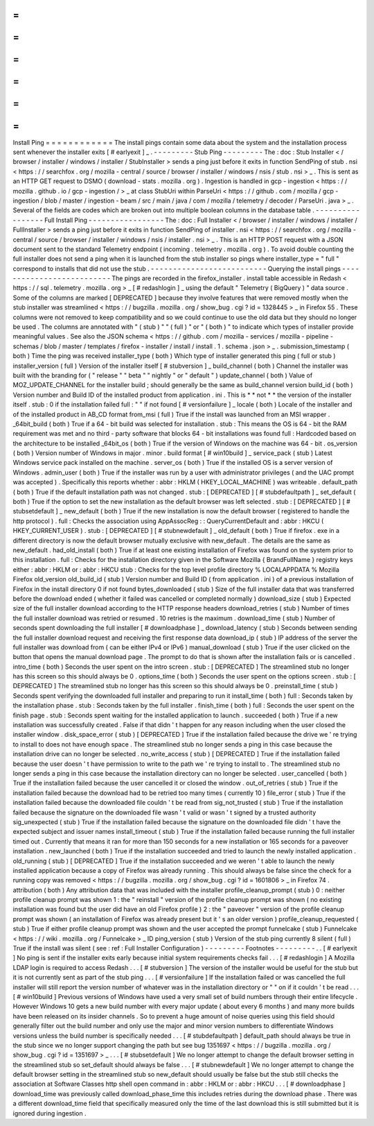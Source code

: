 =
=
=
=
=
=
=
=
=
=
=
=
Install
Ping
=
=
=
=
=
=
=
=
=
=
=
=
The
install
pings
contain
some
data
about
the
system
and
the
installation
process
sent
whenever
the
installer
exits
[
#
earlyexit
]
_
.
-
-
-
-
-
-
-
-
-
Stub
Ping
-
-
-
-
-
-
-
-
-
The
:
doc
:
Stub
Installer
<
/
browser
/
installer
/
windows
/
installer
/
StubInstaller
>
sends
a
ping
just
before
it
exits
in
function
SendPing
of
stub
.
nsi
<
https
:
/
/
searchfox
.
org
/
mozilla
-
central
/
source
/
browser
/
installer
/
windows
/
nsis
/
stub
.
nsi
>
_
.
This
is
sent
as
an
HTTP
GET
request
to
DSMO
(
download
-
stats
.
mozilla
.
org
)
.
Ingestion
is
handled
in
gcp
-
ingestion
<
https
:
/
/
mozilla
.
github
.
io
/
gcp
-
ingestion
/
>
_
at
class
StubUri
within
ParseUri
<
https
:
/
/
github
.
com
/
mozilla
/
gcp
-
ingestion
/
blob
/
master
/
ingestion
-
beam
/
src
/
main
/
java
/
com
/
mozilla
/
telemetry
/
decoder
/
ParseUri
.
java
>
_
.
Several
of
the
fields
are
codes
which
are
broken
out
into
multiple
boolean
columns
in
the
database
table
.
-
-
-
-
-
-
-
-
-
-
-
-
-
-
-
-
-
Full
Install
Ping
-
-
-
-
-
-
-
-
-
-
-
-
-
-
-
-
-
The
:
doc
:
Full
Installer
<
/
browser
/
installer
/
windows
/
installer
/
FullInstaller
>
sends
a
ping
just
before
it
exits
in
function
SendPing
of
installer
.
nsi
<
https
:
/
/
searchfox
.
org
/
mozilla
-
central
/
source
/
browser
/
installer
/
windows
/
nsis
/
installer
.
nsi
>
_
.
This
is
an
HTTP
POST
request
with
a
JSON
document
sent
to
the
standard
Telemetry
endpoint
(
incoming
.
telemetry
.
mozilla
.
org
)
.
To
avoid
double
counting
the
full
installer
does
not
send
a
ping
when
it
is
launched
from
the
stub
installer
so
pings
where
installer_type
=
"
full
"
correspond
to
installs
that
did
not
use
the
stub
.
-
-
-
-
-
-
-
-
-
-
-
-
-
-
-
-
-
-
-
-
-
-
-
-
-
-
Querying
the
install
pings
-
-
-
-
-
-
-
-
-
-
-
-
-
-
-
-
-
-
-
-
-
-
-
-
-
-
The
pings
are
recorded
in
the
firefox_installer
.
install
table
accessible
in
Redash
<
https
:
/
/
sql
.
telemetry
.
mozilla
.
org
>
_
[
#
redashlogin
]
_
using
the
default
"
Telemetry
(
BigQuery
)
"
data
source
.
Some
of
the
columns
are
marked
[
DEPRECATED
]
because
they
involve
features
that
were
removed
mostly
when
the
stub
installer
was
streamlined
<
https
:
/
/
bugzilla
.
mozilla
.
org
/
show_bug
.
cgi
?
id
=
1328445
>
_
in
Firefox
55
.
These
columns
were
not
removed
to
keep
compatibility
and
so
we
could
continue
to
use
the
old
data
but
they
should
no
longer
be
used
.
The
columns
are
annotated
with
"
(
stub
)
"
"
(
full
)
"
or
"
(
both
)
"
to
indicate
which
types
of
installer
provide
meaningful
values
.
See
also
the
JSON
schema
<
https
:
/
/
github
.
com
/
mozilla
-
services
/
mozilla
-
pipeline
-
schemas
/
blob
/
master
/
templates
/
firefox
-
installer
/
install
/
install
.
1
.
schema
.
json
>
_
.
submission_timestamp
(
both
)
Time
the
ping
was
received
installer_type
(
both
)
Which
type
of
installer
generated
this
ping
(
full
or
stub
)
installer_version
(
full
)
Version
of
the
installer
itself
[
#
stubversion
]
_
build_channel
(
both
)
Channel
the
installer
was
built
with
the
branding
for
(
"
release
"
"
beta
"
"
nightly
"
or
"
default
"
)
update_channel
(
both
)
Value
of
MOZ_UPDATE_CHANNEL
for
the
installer
build
;
should
generally
be
the
same
as
build_channel
version
build_id
(
both
)
Version
number
and
Build
ID
of
the
installed
product
from
application
.
ini
.
This
is
*
*
not
*
*
the
version
of
the
installer
itself
.
stub
:
0
if
the
installation
failed
full
:
"
"
if
not
found
[
#
versionfailure
]
_
locale
(
both
)
Locale
of
the
installer
and
of
the
installed
product
in
AB_CD
format
from_msi
(
full
)
True
if
the
install
was
launched
from
an
MSI
wrapper
.
_64bit_build
(
both
)
True
if
a
64
-
bit
build
was
selected
for
installation
.
stub
:
This
means
the
OS
is
64
-
bit
the
RAM
requirement
was
met
and
no
third
-
party
software
that
blocks
64
-
bit
installations
was
found
full
:
Hardcoded
based
on
the
architecture
to
be
installed
_64bit_os
(
both
)
True
if
the
version
of
Windows
on
the
machine
was
64
-
bit
.
os_version
(
both
)
Version
number
of
Windows
in
major
.
minor
.
build
format
[
#
win10build
]
_
service_pack
(
stub
)
Latest
Windows
service
pack
installed
on
the
machine
.
server_os
(
both
)
True
if
the
installed
OS
is
a
server
version
of
Windows
.
admin_user
(
both
)
True
if
the
installer
was
run
by
a
user
with
administrator
privileges
(
and
the
UAC
prompt
was
accepted
)
.
Specifically
this
reports
whether
:
abbr
:
HKLM
(
HKEY_LOCAL_MACHINE
)
was
writeable
.
default_path
(
both
)
True
if
the
default
installation
path
was
not
changed
.
stub
:
[
DEPRECATED
]
[
#
stubdefaultpath
]
_
set_default
(
both
)
True
if
the
option
to
set
the
new
installation
as
the
default
browser
was
left
selected
.
stub
:
[
DEPRECATED
]
[
#
stubsetdefault
]
_
new_default
(
both
)
True
if
the
new
installation
is
now
the
default
browser
(
registered
to
handle
the
http
protocol
)
.
full
:
Checks
the
association
using
AppAssocReg
:
:
QueryCurrentDefault
and
:
abbr
:
HKCU
(
HKEY_CURRENT_USER
)
.
stub
:
[
DEPRECATED
]
[
#
stubnewdefault
]
_
old_default
(
both
)
True
if
firefox
.
exe
in
a
different
directory
is
now
the
default
browser
mutually
exclusive
with
new_default
.
The
details
are
the
same
as
new_default
.
had_old_install
(
both
)
True
if
at
least
one
existing
installation
of
Firefox
was
found
on
the
system
prior
to
this
installation
.
full
:
Checks
for
the
installation
directory
given
in
the
Software
\
Mozilla
\
{
BrandFullName
}
registry
keys
either
:
abbr
:
HKLM
or
:
abbr
:
HKCU
stub
:
Checks
for
the
top
level
profile
directory
%
LOCALAPPDATA
%
\
Mozilla
\
Firefox
old_version
old_build_id
(
stub
)
Version
number
and
Build
ID
(
from
application
.
ini
)
of
a
previous
installation
of
Firefox
in
the
install
directory
0
if
not
found
bytes_downloaded
(
stub
)
Size
of
the
full
installer
data
that
was
transferred
before
the
download
ended
(
whether
it
failed
was
cancelled
or
completed
normally
)
download_size
(
stub
)
Expected
size
of
the
full
installer
download
according
to
the
HTTP
response
headers
download_retries
(
stub
)
Number
of
times
the
full
installer
download
was
retried
or
resumed
.
10
retries
is
the
maximum
.
download_time
(
stub
)
Number
of
seconds
spent
downloading
the
full
installer
[
#
downloadphase
]
_
download_latency
(
stub
)
Seconds
between
sending
the
full
installer
download
request
and
receiving
the
first
response
data
download_ip
(
stub
)
IP
address
of
the
server
the
full
installer
was
download
from
(
can
be
either
IPv4
or
IPv6
)
manual_download
(
stub
)
True
if
the
user
clicked
on
the
button
that
opens
the
manual
download
page
.
The
prompt
to
do
that
is
shown
after
the
installation
fails
or
is
cancelled
.
intro_time
(
both
)
Seconds
the
user
spent
on
the
intro
screen
.
stub
:
[
DEPRECATED
]
The
streamlined
stub
no
longer
has
this
screen
so
this
should
always
be
0
.
options_time
(
both
)
Seconds
the
user
spent
on
the
options
screen
.
stub
:
[
DEPRECATED
]
The
streamlined
stub
no
longer
has
this
screen
so
this
should
always
be
0
.
preinstall_time
(
stub
)
Seconds
spent
verifying
the
downloaded
full
installer
and
preparing
to
run
it
install_time
(
both
)
full
:
Seconds
taken
by
the
installation
phase
.
stub
:
Seconds
taken
by
the
full
installer
.
finish_time
(
both
)
full
:
Seconds
the
user
spent
on
the
finish
page
.
stub
:
Seconds
spent
waiting
for
the
installed
application
to
launch
.
succeeded
(
both
)
True
if
a
new
installation
was
successfully
created
.
False
if
that
didn
'
t
happen
for
any
reason
including
when
the
user
closed
the
installer
window
.
disk_space_error
(
stub
)
[
DEPRECATED
]
True
if
the
installation
failed
because
the
drive
we
'
re
trying
to
install
to
does
not
have
enough
space
.
The
streamlined
stub
no
longer
sends
a
ping
in
this
case
because
the
installation
drive
can
no
longer
be
selected
.
no_write_access
(
stub
)
[
DEPRECATED
]
True
if
the
installation
failed
because
the
user
doesn
'
t
have
permission
to
write
to
the
path
we
'
re
trying
to
install
to
.
The
streamlined
stub
no
longer
sends
a
ping
in
this
case
because
the
installation
directory
can
no
longer
be
selected
.
user_cancelled
(
both
)
True
if
the
installation
failed
because
the
user
cancelled
it
or
closed
the
window
.
out_of_retries
(
stub
)
True
if
the
installation
failed
because
the
download
had
to
be
retried
too
many
times
(
currently
10
)
file_error
(
stub
)
True
if
the
installation
failed
because
the
downloaded
file
couldn
'
t
be
read
from
sig_not_trusted
(
stub
)
True
if
the
installation
failed
because
the
signature
on
the
downloaded
file
wasn
'
t
valid
or
wasn
'
t
signed
by
a
trusted
authority
sig_unexpected
(
stub
)
True
if
the
installation
failed
because
the
signature
on
the
downloaded
file
didn
'
t
have
the
expected
subject
and
issuer
names
install_timeout
(
stub
)
True
if
the
installation
failed
because
running
the
full
installer
timed
out
.
Currently
that
means
it
ran
for
more
than
150
seconds
for
a
new
installation
or
165
seconds
for
a
paveover
installation
.
new_launched
(
both
)
True
if
the
installation
succeeded
and
tried
to
launch
the
newly
installed
application
.
old_running
(
stub
)
[
DEPRECATED
]
True
if
the
installation
succeeded
and
we
weren
'
t
able
to
launch
the
newly
installed
application
because
a
copy
of
Firefox
was
already
running
.
This
should
always
be
false
since
the
check
for
a
running
copy
was
removed
<
https
:
/
/
bugzilla
.
mozilla
.
org
/
show_bug
.
cgi
?
id
=
1601806
>
_
in
Firefox
74
.
attribution
(
both
)
Any
attribution
data
that
was
included
with
the
installer
profile_cleanup_prompt
(
stub
)
0
:
neither
profile
cleanup
prompt
was
shown
1
:
the
"
reinstall
"
version
of
the
profile
cleanup
prompt
was
shown
(
no
existing
installation
was
found
but
the
user
did
have
an
old
Firefox
profile
)
2
:
the
"
paveover
"
version
of
the
profile
cleanup
prompt
was
shown
(
an
installation
of
Firefox
was
already
present
but
it
'
s
an
older
version
)
profile_cleanup_requested
(
stub
)
True
if
either
profile
cleanup
prompt
was
shown
and
the
user
accepted
the
prompt
funnelcake
(
stub
)
Funnelcake
<
https
:
/
/
wiki
.
mozilla
.
org
/
Funnelcake
>
_
ID
ping_version
(
stub
)
Version
of
the
stub
ping
currently
8
silent
(
full
)
True
if
the
install
was
silent
(
see
:
ref
:
Full
Installer
Configuration
)
-
-
-
-
-
-
-
-
-
Footnotes
-
-
-
-
-
-
-
-
-
.
.
[
#
earlyexit
]
No
ping
is
sent
if
the
installer
exits
early
because
initial
system
requirements
checks
fail
.
.
.
[
#
redashlogin
]
A
Mozilla
LDAP
login
is
required
to
access
Redash
.
.
.
[
#
stubversion
]
The
version
of
the
installer
would
be
useful
for
the
stub
but
it
is
not
currently
sent
as
part
of
the
stub
ping
.
.
.
[
#
versionfailure
]
If
the
installation
failed
or
was
cancelled
the
full
installer
will
still
report
the
version
number
of
whatever
was
in
the
installation
directory
or
"
"
on
if
it
couldn
'
t
be
read
.
.
.
[
#
win10build
]
Previous
versions
of
Windows
have
used
a
very
small
set
of
build
numbers
through
their
entire
lifecycle
.
However
Windows
10
gets
a
new
build
number
with
every
major
update
(
about
every
6
months
)
and
many
more
builds
have
been
released
on
its
insider
channels
.
So
to
prevent
a
huge
amount
of
noise
queries
using
this
field
should
generally
filter
out
the
build
number
and
only
use
the
major
and
minor
version
numbers
to
differentiate
Windows
versions
unless
the
build
number
is
specifically
needed
.
.
.
[
#
stubdefaultpath
]
default_path
should
always
be
true
in
the
stub
since
we
no
longer
support
changing
the
path
but
see
bug
1351697
<
https
:
/
/
bugzilla
.
mozilla
.
org
/
show_bug
.
cgi
?
id
=
1351697
>
_
.
.
.
[
#
stubsetdefault
]
We
no
longer
attempt
to
change
the
default
browser
setting
in
the
streamlined
stub
so
set_default
should
always
be
false
.
.
.
[
#
stubnewdefault
]
We
no
longer
attempt
to
change
the
default
browser
setting
in
the
streamlined
stub
so
new_default
should
usually
be
false
but
the
stub
still
checks
the
association
at
Software
\
Classes
\
http
\
shell
\
open
\
command
in
:
abbr
:
HKLM
or
:
abbr
:
HKCU
.
.
.
[
#
downloadphase
]
download_time
was
previously
called
download_phase_time
this
includes
retries
during
the
download
phase
.
There
was
a
different
download_time
field
that
specifically
measured
only
the
time
of
the
last
download
this
is
still
submitted
but
it
is
ignored
during
ingestion
.
